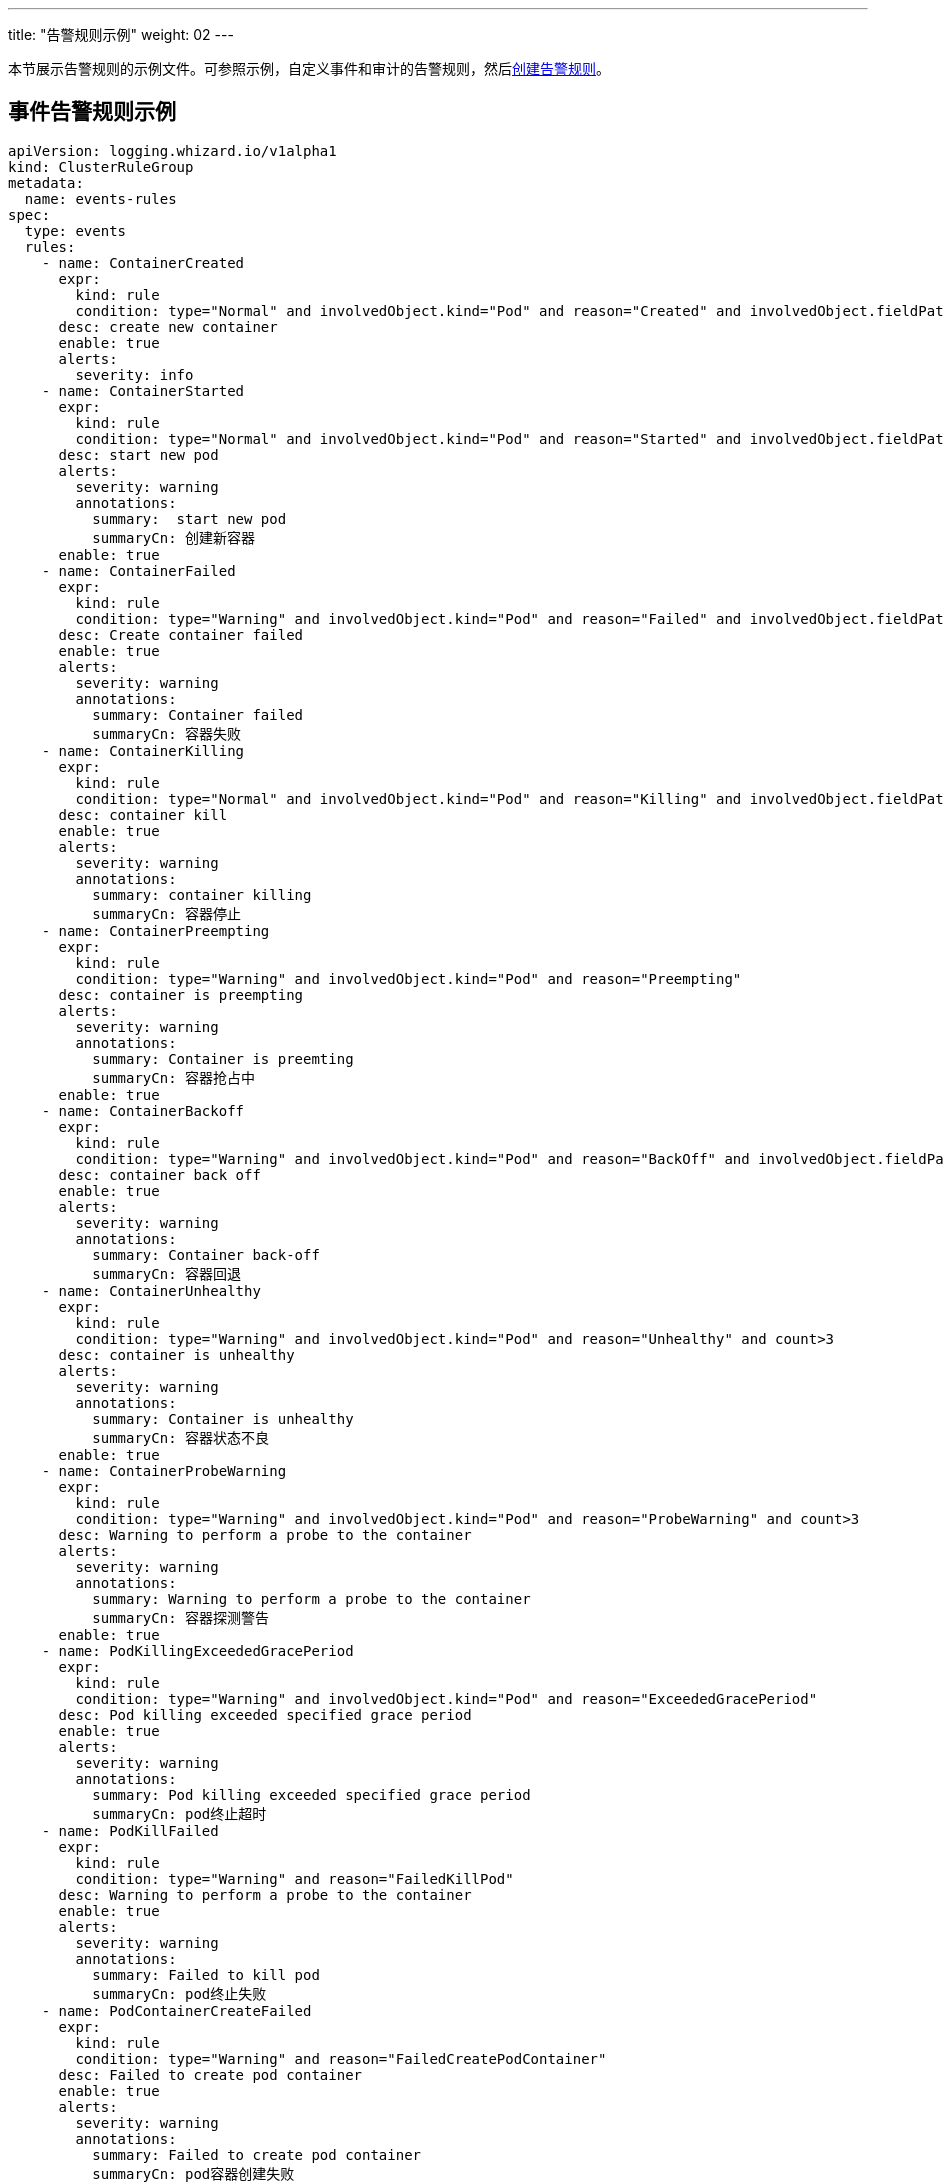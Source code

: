 ---
title: "告警规则示例"
weight: 02
---

本节展示告警规则的示例文件。可参照示例，自定义事件和审计的告警规则，然后link:../01-create-rules[创建告警规则]。

== 事件告警规则示例

[,yaml]
----
apiVersion: logging.whizard.io/v1alpha1
kind: ClusterRuleGroup
metadata:
  name: events-rules
spec:
  type: events
  rules:
    - name: ContainerCreated
      expr:
        kind: rule
        condition: type="Normal" and involvedObject.kind="Pod" and reason="Created" and involvedObject.fieldPath != ""
      desc: create new container
      enable: true
      alerts:
        severity: info
    - name: ContainerStarted
      expr:
        kind: rule
        condition: type="Normal" and involvedObject.kind="Pod" and reason="Started" and involvedObject.fieldPath != ""
      desc: start new pod
      alerts:
        severity: warning
        annotations:
          summary:  start new pod
          summaryCn: 创建新容器
      enable: true
    - name: ContainerFailed
      expr:
        kind: rule
        condition: type="Warning" and involvedObject.kind="Pod" and reason="Failed" and involvedObject.fieldPath != ""
      desc: Create container failed
      enable: true
      alerts:
        severity: warning
        annotations:
          summary: Container failed
          summaryCn: 容器失败
    - name: ContainerKilling
      expr:
        kind: rule
        condition: type="Normal" and involvedObject.kind="Pod" and reason="Killing" and involvedObject.fieldPath != ""
      desc: container kill
      enable: true
      alerts:
        severity: warning
        annotations:
          summary: container killing
          summaryCn: 容器停止
    - name: ContainerPreempting
      expr:
        kind: rule
        condition: type="Warning" and involvedObject.kind="Pod" and reason="Preempting"
      desc: container is preempting
      alerts:
        severity: warning
        annotations:
          summary: Container is preemting
          summaryCn: 容器抢占中
      enable: true
    - name: ContainerBackoff
      expr:
        kind: rule
        condition: type="Warning" and involvedObject.kind="Pod" and reason="BackOff" and involvedObject.fieldPath != "" and count>3
      desc: container back off
      enable: true
      alerts:
        severity: warning
        annotations:
          summary: Container back-off
          summaryCn: 容器回退
    - name: ContainerUnhealthy
      expr:
        kind: rule
        condition: type="Warning" and involvedObject.kind="Pod" and reason="Unhealthy" and count>3
      desc: container is unhealthy
      alerts:
        severity: warning
        annotations:
          summary: Container is unhealthy
          summaryCn: 容器状态不良
      enable: true
    - name: ContainerProbeWarning
      expr:
        kind: rule
        condition: type="Warning" and involvedObject.kind="Pod" and reason="ProbeWarning" and count>3
      desc: Warning to perform a probe to the container
      alerts:
        severity: warning
        annotations:
          summary: Warning to perform a probe to the container
          summaryCn: 容器探测警告
      enable: true
    - name: PodKillingExceededGracePeriod
      expr:
        kind: rule
        condition: type="Warning" and involvedObject.kind="Pod" and reason="ExceededGracePeriod"
      desc: Pod killing exceeded specified grace period
      enable: true
      alerts:
        severity: warning
        annotations:
          summary: Pod killing exceeded specified grace period
          summaryCn: pod终止超时
    - name: PodKillFailed
      expr:
        kind: rule
        condition: type="Warning" and reason="FailedKillPod"
      desc: Warning to perform a probe to the container
      enable: true
      alerts:
        severity: warning
        annotations:
          summary: Failed to kill pod
          summaryCn: pod终止失败
    - name: PodContainerCreateFailed
      expr:
        kind: rule
        condition: type="Warning" and reason="FailedCreatePodContainer"
      desc: Failed to create pod container
      enable: true
      alerts:
        severity: warning
        annotations:
          summary: Failed to create pod container
          summaryCn: pod容器创建失败
    - name: PodFailed
      expr:
        kind: rule
        condition: type="Warning" and involvedObject.kind="Pod" and reason="Failed" and involvedObject.fieldPath=""
      desc: Pod failed
      enable: true
      alerts:
        severity: warning
        annotations:
          summary: Pod failed
          summaryCn: pod失败
    - name: PodNetworkNotReady
      expr:
        kind: rule
        condition: type="Warning" and involvedObject.kind="Pod" and reason="NetworkNotReady"
      desc: Pod network is not ready
      enable: true
      alerts:
        severity: warning
        annotations:
          summary: Pod network is not ready
          summaryCn: Pod网络异常
    - name: ImagePulling
      expr:
        kind: rule
        condition: type="Normal" and involvedObject.kind="Pod" and reason="Pulling"
      desc: pull images
      enable: true
      alerts:
        severity: warning
    - name: ImagePulled
      expr:
        kind: rule
        condition: type="Normal" and involvedObject.kind="Pod" and reason="Pulled"
      desc: images pulled
      enable: true
      alerts:
        severity: warning
    - name: ImagePullPolicyError
      expr:
        kind: rule
        condition: type="Warning" and involvedObject.kind="Pod" and reason="ErrImageNeverPull"
      desc: Wrong image pull policy
      enable: true
      alerts:
        severity: warning
        annotations:
          summary: Wrong image pull policy
          summaryCn: 镜像拉取策略错误
    - name: ImageInspectFailed
      expr:
        kind: rule
        condition: type="Warning" and involvedObject.kind="Pod" and reason="InspectFailed"
      desc: Failed to inspect image
      enable: true
      alerts:
        severity: warning
        annotations:
          summary: Failed to inspect image
          summaryCn: 镜像检查失败
    - name: NodeReady
      expr:
        kind: rule
        condition: type="Normal" and involvedObject.kind="Node" and reason="NodeReady"
      desc: Pod network is not ready
      enable: true
      alerts:
        severity: warning
    - name: NodeSchedulable
      expr:
        kind: rule
        condition: type="Normal" and involvedObject.kind="Node" and reason="NodeSchedulable"
      desc: node is schedulable
      enable: true
      alerts:
        severity: warning
    - name: NodeNotSchedulable
      expr:
        kind: rule
        condition: type="Normal" and involvedObject.kind="Node" and reason="NodeNotSchedulable"
      desc: node is not schedulable
      enable: true
      alerts:
        severity: warning
    - name: KubeletStarting
      expr:
        kind: rule
        condition: type="Normal" and involvedObject.kind="Node" and reason="Starting"
      desc: kubelet is starting
      enable: true
      alerts:
        severity: warning
    - name: KubeletSetupFailed
      expr:
        kind: rule
        condition: type="Warning" and involvedObject.kind="Node" and reason="KubeletSetupFailed"
      desc: Failed to setup kubelet
      enable: true
      alerts:
        severity: warning
        annotations:
          summary: Failed to setup kubelet
          summaryCn: kubelet安装失败
    - name: VolumeAttachFailed
      expr:
        kind: rule
        condition: type="Warning" and reason="FailedAttachVolume"
      desc: Failed to attach volume
      enable: true
      alerts:
        severity: warning
        annotations:
          summary: Failed to attach volume
          summaryCn: 存储卷装载失败
    - name: VolumeMountFailed
      expr:
        kind: rule
        condition: type="Warning" and reason="FailedMount"
      desc: Failed to mount volume
      enable: true
      alerts:
        severity: warning
        annotations:
          summary: Failed to mount volume
          summaryCn: 存储卷挂载失败
    - name: VolumeResizeFailed
      expr:
        kind: rule
        condition: type="Warning" and reason="VolumeResizeFailed"
      desc: Failed to expand/reduce volume
      enable: true
      alerts:
        severity: warning
        annotations:
          summary: Failed to expand/reduce volume
          summaryCn: 存储卷扩缩容失败
    - name: VolumeResizeSuccess
      expr:
        kind: rule
        condition: type="Normal" and reason="VolumeResizeSuccessful"
      desc: volume resize success
      enable: true
      alerts:
        severity: warning
    - name: FileSystemResizeFailed
      expr:
        kind: rule
        condition: type="Warning" and reason="FileSystemResizeFailed"
      desc: failed to expand/reduce file system
      enable: true
      alerts:
        severity: warning
        annotations:
          summary: Failed to expand/reduce file system
          summaryCn: 文件系统扩缩容失败
    - name: FileSystemResized
      expr:
        kind: rule
        condition: type="Normal" and reason="FileSystemResizeSuccessful"
      desc: File system resize success
      enable: true
      alerts:
        severity: warning
    - name: VolumeMapFailed
      expr:
        kind: rule
        condition: type="Warning" and reason="FailedMapVolume"
      desc: Failed to map volume
      enable: true
      alerts:
        severity: warning
        annotations:
          summary: Failed to map volume
          summaryCn: 存储卷映射失败
    - name: VolumeAlreadyMounted
      expr:
        kind: rule
        condition: type="Warning" and reason="AlreadyMountedVolume"
      desc: Volume is already mounted
      enable: true
      alerts:
        severity: warning
        annotations:
          summary: Volume is already mounted
          summaryCn: 存储卷已被挂载
    - name: VolumeAttached
      expr:
        kind: rule
        condition: type="Normal" and reason="SuccessfulAttachVolume"
      desc: Volume is attached
      enable: true
      alerts:
        severity: warning
    - name: VolumeMounted
      expr:
        kind: rule
        condition: type="Normal" and reason="SuccessfulMountVolume"
      desc: volume is mounted
      enable: true
      alerts:
        severity: warning
    - name: NodeRebooted
      expr:
        kind: rule
        condition: type="Warning" and involvedObject.kind="Node" and reason="Rebooted"
      desc: Node Rebooted
      enable: true
      alerts:
        severity: warning
        annotations:
          summary: Node Rebooted
          summaryCn: 节点重启
    - name: ContainerGCFailed
      expr:
        kind: rule
        condition: type="Warning" and reason="ContainerGCFailed"
      desc: Container GC failed
      enable: true
      alerts:
        severity: warning
        annotations:
          summary: Container GC failed
          summaryCn: 容器GC失败
    - name: ImageGCFailed
      expr:
        kind: rule
        condition: type="Warning" and reason="ImageGCFailed"
      desc: Image GC failed
      enable: true
      alerts:
        severity: warning
        annotations:
          summary: Image GC failed
          summaryCn: 镜像GC失败
    - name: NodeAllocatableEnforcementFailed
      expr:
        kind: rule
        condition: type="Warning" and reason="FailedNodeAllocatableEnforcement"
      desc: Node allocatable enforcement failed
      enable: true
      alerts:
        severity: warning
        annotations:
          summary: Node allocatable enforcement failed
          summaryCn: 节点可分配资源更新失败
    - name: NodeAllocatableEnforcedSuccess
      expr:
        kind: rule
        condition: type="Normal" and involvedObject.kind="Node" and reason="NodeAllocatableEnforced"
      desc: Node allocatable enforcement success
      enable: true
      alerts:
        severity: warning
    - name: SandboxChanged
      expr:
        kind: rule
        condition: type="Normal" and reason="SandboxChanged"
      desc: Sandbox changed
      enable: true
      alerts:
        severity: warning
    - name: SandboxCreateFailed
      expr:
        kind: rule
        condition: type="Warning" and reason="FailedCreatePodSandBox"
      desc: Failed to create sandbox
      enable: true
      alerts:
        severity: warning
        annotations:
          summary: Failed to create sandbox
          summaryCn: Sandbox创建失败
    - name: SandboxStatusFailed
      expr:
        kind: rule
        condition: type="Warning" and reason="FailedPodSandBoxStatus"
      desc: Failed to get sandbox status
      enable: true
      alerts:
        severity: warning
        annotations:
          summary: Failed to get sandbox status
          summaryCn: 获取Sandbox状态错误
    - name: DiskCapacityInvalid
      expr:
        kind: rule
        condition: type="Warning" and reason="InvalidDiskCapacity"
      desc: Invalid disk capacity
      enable: true
      alerts:
        severity: warning
        annotations:
          summary: Invalid disk capacity
          summaryCn: 磁盘容量配置不合法
    - name: DiskSpaceFreeFailed
      expr:
        kind: rule
        condition: type="Warning" and reason="FreeDiskSpaceFailed"
      desc: Failed to free disk space
      enable: true
      alerts:
        severity: warning
        annotations:
          summary: Failed to free disk space
          summaryCn: 磁盘空间释放失败
    - name: PodStatusSyncFailed
      expr:
        kind: rule
        condition: type="Warning" and involvedObject.kind="Pod" and reason="FailedSync"
      desc: Failed To Sync Pod Status
      enable: true
      alerts:
        severity: warning
        annotations:
          summary: Failed To Sync Pod Status
          summaryCn: Pod状态同步失败
    - name: ConfigurationValidationFaile
      expr:
        kind: rule
        condition: type="Warning" and involvedObject.kind="Pod" and reason="FailedValidation"
      desc: Configuration Validation Failed
      enable: true
      alerts:
        severity: warning
        annotations:
          summary: Configuration Validation Failed
          summaryCn: 配置验证失败
    - name: LifecycleHookPostStartFailed
      expr:
        kind: rule
        condition: type="Warning" and reason="FailedPostStartHook"
      desc: Failed to postStart LifecycleHook
      enable: true
      alerts:
        severity: warning
        annotations:
          summary: Failed to postStart LifecycleHook
          summaryCn: 容器启动后的生命周期钩子运行失败
    - name: LifecycleHookPreStopFailed
      expr:
        kind: rule
        condition: type="Warning" and reason="FailedPreStopHook"
      desc: Failed to preStop LifecycleHook
      enable: true
      alerts:
        severity: warning
        annotations:
          summary: Failed to preStop LifecycleHook
          summaryCn: 容器停止前的生命周期钩子运行失败
    - name: HPASelectorError
      expr:
        kind: rule
        condition: type="Warning" and involvedObject.kind="HorizontalPodAutoscaler" and reason in ("SelectorRequired","InvalidSelector")
      desc: HPA selector error
      enable: true
      alerts:
        severity: warning
        annotations:
          summary: HPA selector error
          summaryCn: HPA选择器错误
    - name: HPAMetricError
      expr:
        kind: rule
        condition: type="Warning" and involvedObject.kind="HorizontalPodAutoscaler" and reason in ("FailedGetObjectMetric","InvalidMetricSourceType")
      desc: Node allocatable enforcement failed
      enable: true
      alerts:
        severity: warning
        annotations:
          summary: HPA metric error
          summaryCn: HPA对象指标错误
    - name: HPAConvertFailed
      expr:
        kind: rule
        condition: type="Warning" and involvedObject.kind="HorizontalPodAutoscaler" and reason="FailedConvertHPA"
      desc: Failed to convert HPA
      enable: true
      alerts:
        severity: warning
        annotations:
          summary: Failed to convert HPA
          summaryCn: HPA转换失败
    - name: HPAGetScaleFailed
      expr:
        kind: rule
        condition: type="Warning" and involvedObject.kind="HorizontalPodAutoscaler" and reason="FailedGetScale"
      desc: Failed to get HPA scale
      enable: true
      alerts:
        severity: warning
        annotations:
          summary: Failed to get HPA scale
          summaryCn: HPA规模获取失败
    - name: HPAComputeReplicasFailed
      expr:
        kind: rule
        condition: type="Warning" and involvedObject.kind="HorizontalPodAutoscaler" and reason="FailedComputeMetricsReplicas"
      desc: Failed to compute HPA replicas
      enable: true
      alerts:
        severity: warning
        annotations:
          summary: Failed to compute HPA replicas
          summaryCn: HPA副本计算失败
    - name: HPARescaleFailed
      expr:
        kind: rule
        condition: type="Warning" and involvedObject.kind="HorizontalPodAutoscaler" and reason="FailedRescale"
      desc: Failed to rescale HPA size
      enable: true
      alerts:
        severity: warning
        annotations:
          summary: Failed to rescale HPA size
          summaryCn: HPA规模调整失败
    - name: HPARescaleSuccess
      expr:
        kind: rule
        condition: type="Normal" and involvedObject.kind="HorizontalPodAutoscaler" and reason="SuccessfulRescale"
      desc: Rescaled HPA size
      enable: true
      alerts:
        severity: warning
    - name: NodeSystemOOM
      expr:
        kind: rule
        condition: type="Warning" and involvedObject.kind="Node" and reason="SystemOOM"
      desc: Node system OOM encountered
      enable: true
      alerts:
        severity: warning
        annotations:
          summary: Node system OOM encountered
          summaryCn: 节点内存溢出
    - name: VolumeBindingFailed
      expr:
        kind: rule
        condition: type="Warning" and reason="FailedBinding"
      desc: Volume binding failed
      enable: true
      alerts:
        severity: warning
        annotations:
          summary: Volume binding failed
          summaryCn: 存储卷绑定失败
    - name: VolumeMismatch
      expr:
        kind: rule
        condition: type="Warning" and reason="VolumeMismatch"
      desc: Volume Mismatch
      enable: true
      alerts:
        severity: warning
        annotations:
          summary: Volume Mismatch
          summaryCn: 存储卷不匹配
    - name: VolumeRecycleFailed
      expr:
        kind: rule
        condition: type="Warning" and reason="VolumeFailedRecycle"
      desc: Failed to recycle volume
      enable: true
      alerts:
        severity: warning
        annotations:
          summary: Failed to recycle volume
          summaryCn: 存储卷回收失败
    - name: VolumeRecycled
      expr:
        kind: rule
        condition: type="Normal" and reason="VolumeRecycled"
      desc: Volume Recycled
      enable: true
      alerts:
        severity: warning
    - name: VolumeRecyclerPodError
      expr:
        kind: rule
        condition: type="Warning" and reason="RecyclerPod"
      desc: Volume Recycler pod error
      enable: true
      alerts:
        severity: warning
        annotations:
          summary: Volume Recycler pod error
          summaryCn: 存储卷回收器错误
    - name: VolumeDeleted
      expr:
        kind: rule
        condition: type="Normal" and reason="VolumeDelete"
      desc: Volume Deleted
      enable: true
      alerts:
        severity: warning
    - name: VolumeDeleteFailed
      expr:
        kind: rule
        condition: type="Warning" and reason="VolumeFailedDelete"
      desc: Failed to delete volume
      enable: true
      alerts:
        severity: warning
        annotations:
          summary: Failed to delete volume
          summaryCn: 存储卷删除失败
    - name: VolumeProvisionFailed
      expr:
        kind: rule
        condition: type="Warning" and reason="ProvisioningFailed"
      desc: Failed to provision volume
      enable: true
      alerts:
        severity: warning
        annotations:
          summary: Failed to provision volume
          summaryCn: 存储申请失败
    - name: VolumeProvisioned
      expr:
        kind: rule
        condition: type="Normal" and reason="ProvisioningSucceeded"
      desc: Volume provisioned
      enable: true
      alerts:
        severity: warning
    - name: VolumeProvisionCleanupFailed
      expr:
        kind: rule
        condition: type="Warning" and reason="ProvisioningCleanupFailed"
      desc: Failed to clean up provision volume
      enable: true
      alerts:
        severity: warning
        annotations:
          summary: Failed to clean up provision volume
          summaryCn: 清理存储失败
    - name: VolumeExternalExpandingError
      expr:
        kind: rule
        condition: type="Warning" and reason="ExternalExpanding"
      desc: Error for volume external expanding
      enable: true
      alerts:
        severity: warning
        annotations:
          summary: Error for volume external expanding
          summaryCn: 存储外部扩展错误
    - name: PodScheduleFailed
      expr:
        kind: rule
        condition: type="Warning" and involvedObject.kind="Pod" and reason="FailedScheduling"
      desc: Failed to schedule pod
      enable: true
      alerts:
        severity: warning
        annotations:
          summary: Failed to schedule pod
          summaryCn: pod调度失败
    - name: PodSchedulePreempted
      expr:
        kind: rule
        condition: type="Normal" and involvedObject.kind="Pod" and reason="Preempted"
      desc: Pod preempted
      enable: true
      alerts:
        severity: warning
    - name: PodScheduled
      expr:
        kind: rule
        condition: type="Normal" and involvedObject.kind="Pod" and reason="Scheduled"
      desc: Pod scheduled
      enable: true
      alerts:
        severity: warning
    - name: PodCreateFailed
      expr:
        kind: rule
        condition: type="Warning" and involvedObject.kind in ("Pod","ReplicaSet","DaemonSet","StatefulSet","Job") and reason="FailedCreate"
      desc: Failed to create pod
      enable: true
      alerts:
        severity: warning
        annotations:
          summary: Failed to create pod
          summaryCn: pod创建失败
    - name: PodCreated
      expr:
        kind: rule
        condition: type="Normal" and involvedObject.kind in ("Pod","ReplicaSet","DaemonSet","StatefulSet","Job") and reason="SuccessfulCreate"
      desc: pod created
      enable: true
      alerts:
        severity: warning
    - name: PodDeleteFailed
      expr:
        kind: rule
        condition: type="Warning" and involvedObject.kind in ("Pod","ReplicaSet","DaemonSet","StatefulSet","Job") and reason="FailedDelete"
      desc: Failed to delete pod
      enable: true
      alerts:
        severity: warning
        annotations:
          summary: Failed to delete pod
          summaryCn: pod删除失败
    - name: PodDeleted
      expr:
        kind: rule
        condition: type="Normal" and involvedObject.kind in ("Pod","ReplicaSet","DaemonSet","StatefulSet","Job") and reason="SuccessfulDelete"
      desc: pod deleted
      enable: true
      alerts:
        severity: warning
    - name: ReplicaSetCreateError
      expr:
        kind: rule
        condition: type="Warning" and reason="ReplicaSetCreateError"
      desc: Error to create replica set for deployment
      enable: true
      alerts:
        severity: warning
        annotations:
          summary: Error to create replica set for deployment
          summaryCn: 副本集创建错误
    - name: DeploymentRollbackFailed
      expr:
        kind: rule
        condition: type="Warning" and reason in("DeploymentRollbackRevisionNotFound","DeploymentRollbackTemplateUnchanged")
      desc: Failed to rollback deployment
      enable: true
      alerts:
        severity: warning
        annotations:
          summary: Failed to rollback deployment
          summaryCn: 部署回滚失败
    - name: DeploySelectorAll
      expr:
        kind: rule
        condition: type="Warning" and involvedObject.kind="Deployment" and reason="SelectingAll"
      desc: The deploy is selecting all pods
      enable: true
      alerts:
        severity: warning
        annotations:
          summary: The deploy is selecting all pods
          summaryCn: deploy选择了所有pod
    - name: DaemonSelectorAll
      expr:
        kind: rule
        condition: type="Warning" and involvedObject.kind="DaemonSet" and reason="SelectingAll"
      desc: The daemon set is selecting all pods
      enable: true
      alerts:
        severity: warning
        annotations:
          summary: The daemon set is selecting all pods
          summaryCn: daemonset选择了所有pod
    - name: DaemonPodFailed
      expr:
        kind: rule
        condition: type="Warning" and involvedObject.kind="DaemonSet" and reason in ("FailedDaemonPod","FailedPlacement")
      desc: Failed daemon pod
      enable: true
      alerts:
        severity: warning
        annotations:
          summary: Failed daemon pod
          summaryCn: daemonset的pod失败
    - name: LoadBalancerSyncFailed
      expr:
        kind: rule
        condition: type="Warning" and reason="SyncLoadBalancerFailed"
      desc: Error syncing load balancer
      enable: true
      alerts:
        severity: warning
        annotations:
          summary: Error syncing load balancer
          summaryCn: 负载据衡器不可用
    - name: LoadBalancerDeleting
      expr:
        kind: rule
        condition: type="Normal" and reason="DeletingLoadBalancer"
      desc: LoadBalancer is deleting
      enable: true
      alerts:
        severity: warning
    - name: LoadBalancerEnsuring
      expr:
        kind: rule
        condition: type="Normal" and reason="EnsuringLoadBalancer"
      desc: LoadBalancer is ensuring
      enable: true
      alerts:
        severity: warning
    - name: LoadBalancerEnsured
      expr:
        kind: rule
        condition: type="Normal" and reason="EnsuredLoadBalancer"
      desc: LoadBalancer is ensured
      enable: true
      alerts:
        severity: warning
    - name: LoadBalancerUnAvailable
      expr:
        kind: rule
        condition: type="Warning" and reason="UnAvailableLoadBalancer"
      desc: Load balancer is not available
      enable: true
      alerts:
        severity: warning
        annotations:
          summary: Load balancer is not available
          summaryCn: 负载据衡器不可用
    - name: LoadBalancerUpdated
      expr:
        kind: rule
        condition: type="Normal" and reason="UpdatedLoadBalancer"
      desc: LoadBalancer is updated
      enable: true
      alerts:
        severity: warning
    - name: LoadBalancerUpdateFailed
      expr:
        kind: rule
        condition: type="Warning" and reason="UpdateLoadBalancerFailed"
      desc: Failed to update load balancer
      enable: true
      alerts:
        severity: warning
        annotations:
          summary: Failed to update load balancer
          summaryCn: 更新负载据衡器失败
    - name: LoadBalancerDeleting
      expr:
        kind: rule
        condition: type="Normal" and reason="DeletingLoadBalancer"
      desc: Failed To Sync Pod Status
      enable: true
      alerts:
        severity: warning
    - name: LoadBalancerDeleted
      expr:
        kind: rule
        condition: type="Normal" and reason="DeletedLoadBalancer"
      desc: LoadBalancer is deleted
      enable: true
      alerts:
        severity: warning
    - name: VolumeDeleted
      expr:
        kind: rule
        condition: type="Normal" and reason="VolumeDelete"
      desc: Volume is deleted
      enable: true
      alerts:
        severity: warning
    - name: LoadBalancerDeleteFailed
      expr:
        kind: rule
        condition: type="Warning" and reason="DeleteLoadBalancerFailed"
      desc: Failed to delete load balancer
      enable: true
      alerts:
        severity: warning
        annotations:
          summary: Failed to delete load balancer
          summaryCn: 负载据衡器删除失败
    - name: JobGetFailed
      expr:
        kind: rule
        condition: type="Warning" and involvedObject.kind="CronJob" and reason="FailedGet"
      desc: Failed to get job
      enable: true
      alerts:
        severity: warning
        annotations:
          summary: Failed to get job
          summaryCn: 任务获取失败
    - name: JobCreated
      expr:
        kind: rule
        condition: type="Normal" and involvedObject.kind="CronJob" and reason="SuccessfulCreate"
      desc: job is created
      enable: true
      alerts:
        severity: warning
    - name: JobCreateFailed
      expr:
        kind: rule
        condition: type="Warning" and involvedObject.kind="CronJob" and reason="FailedCreate"
      desc: Failed to create job
      enable: true
      alerts:
        severity: warning
        annotations:
          summary: Failed to create job
          summaryCn: 任务创建失败
    - name: JobDeleted
      expr:
        kind: rule
        condition: type="Normal" and involvedObject.kind="CronJob" and reason="SuccessfulDelete"
      desc: job is deleted
      enable: true
      alerts:
        severity: warning
    - name: JobDeleteFailed
      expr:
        kind: rule
        condition: type="Warning" and involvedObject.kind="CronJob" and reason="FailedDelete"
      desc: Failed to delete job
      enable: true
      alerts:
        severity: warning
        annotations:
          summary: Failed to delete job
          summaryCn: 任务删除失败
    - name: JobCompleted
      expr:
        kind: rule
        condition: type="Normal" and involvedObject.kind="CronJob" and reason="SawCompletedJob"
      desc: job is completed
      enable: true
      alerts:
        severity: warning
    - name: JobUnexpected
      expr:
        kind: rule
        condition: type="Warning" and involvedObject.kind="CronJob" and reason="UnexpectedJob"
      desc: CronJob saw unexpected job
      enable: true
      alerts:
        severity: warning
        annotations:
          summary: CronJob saw unexpected job
          summaryCn: 任务非预期
    - name: JobMissing
      expr:
        kind: rule
        condition: type="Normal" and involvedObject.kind="CronJob" and reason="MissingJob"
      desc: CronJob missed expected job
      enable: true
      alerts:
        severity: warning
    - name: JobScheduleFailed
      expr:
        kind: rule
        condition: type="Warning" and involvedObject.kind="CronJob" and reason in ("MissSchedule","FailedNeedsStart")
      desc: CronJob failed to schedule job
      enable: true
      alerts:
        severity: warning
        annotations:
          summary: CronJob failed to schedule job
          summaryCn: 任务调度失败
----

== 审计告警规则示例


[,yaml]
----
apiVersion: logging.whizard.io/v1alpha1
kind: ClusterRuleGroup
metadata:
  name: auditing-rules
spec:
  type: auditing
  rules:
    - name: ignore-action
      expr:
        kind: list
        list:
          - get
          - list
          - watch
      desc: all action not need to be audit
    - name: action
      expr:
        kind: list
        list:
          - create
          - delete
          - update
          - patch
      desc: all operator need to be audit
    - name: pod
      expr:
        kind: macro
        macro: ObjectRef.Resource="pods"
      desc: pod
    - name: service
      expr:
        kind: macro
        macro: ObjectRef.Resource="services"
      desc: service
    - name: user
      expr:
        kind: alias
        alias: User.username
      desc: the alias of the user related to audit event
    - name: name
      expr:
        kind: alias
        alias: ObjectRef.Name
      desc: the alias of the resource name
    - name: namespace
      expr:
        kind: alias
        alias: ObjectRef.Namespace
      desc: the alias of the resource namespace
    - name: create
      expr:
        kind: macro
        macro: Verb = "create"
      desc: create operator
    - name: ResourceChange
      expr:
        kind: rule
        condition: Verb in ${action}
      desc: audit the change of resource
      enable: true
      alerts:
        severity: info
    - name: CreateHostNetworkPod
      expr:
        kind: rule
        condition: ${pod} and ${create} and RequestObject.spec.hostNetwork = true
      desc: Detect an attempt to start a pod using the host network
      alerts:
        severity: warning
        annotations:
          summary: creat hostNetwork pod
          summaryCn: 创建 hostNetwork 容器
        message: ${user} ${Verb} HostNetwork Pod ${name} in Namespace ${namespace}.
      enable: true
    - name: CreateHostportPod
      expr:
        kind: rule
        condition: ${pod} and ${create} and (RequestObject.spec.containers[*].ports[*].hostPort > 0 or RequestObject.spec.initContainers[*].ports[*].hostPort > 0)
      desc: Detect an attempt to start a pod mount to a host port
      enable: true
      alerts:
        severity: warning
        annotations:
          summary: creat hostport pod
          summaryCn: 创建 hostport 容器
        message: ${user} ${Verb} HostPort Pod ${name} in Namespace ${namespace}.
    - name: CreateNodePortService
      expr:
        kind: rule
        condition: ${service} and ${create} and RequestObject.spec.type = "NodePort"
      desc: Detect an attempt to start a service with a NodePort service type
      enable: true
      alerts:
        severity: warning
        annotations:
          summary: creat NodePort service
          summaryCn: 创建 NodePort 服务
        message: ${user} ${Verb} NodePort Service ${name} in Namespace ${namespace}.
    - name: AttachOrExecPod
      expr:
        kind: rule
        condition: ${pod} and ${create} and ObjectRef.Subresource in ("exec", "attach")
      desc: Detect any attempt to attach/exec to a pod
      alerts:
        severity: warning
        annotations:
          summary: attach or exec pod
          summaryCn: 进入容器
        message: ${user} ${ObjectRef.Subresource} Pod ${name} in Namespace ${namespace}.
----
